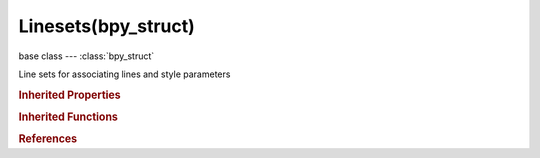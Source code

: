 Linesets(bpy_struct)
====================

.. module:: bpy.types

base class --- :class:`bpy_struct`

.. class:: Linesets(bpy_struct)

   Line sets for associating lines and style parameters

   .. data:: active

      Active line set being displayed

      :type: :class:`FreestyleLineSet`, (readonly)

   .. attribute:: active_index

      Index of active line set slot

      :type: int in [0, inf], default 0

   .. method:: new(name)

      Add a line set to scene render layer Freestyle settings

      :arg name:

         New name for the line set (not unique)

      :type name: string, (never None)
      :return:

         Newly created line set

      :rtype: :class:`FreestyleLineSet`

   .. method:: remove(lineset)

      Remove a line set from scene render layer Freestyle settings

      :arg lineset:

         Line set to remove

      :type lineset: :class:`FreestyleLineSet`, (never None)

   .. classmethod:: bl_rna_get_subclass(id, default=None)
   
      :arg id: The RNA type identifier.
      :type id: string
      :return: The RNA type or default when not found.
      :rtype: :class:`bpy.types.Struct` subclass


   .. classmethod:: bl_rna_get_subclass_py(id, default=None)
   
      :arg id: The RNA type identifier.
      :type id: string
      :return: The class or default when not found.
      :rtype: type


.. rubric:: Inherited Properties

.. hlist::
   :columns: 2

   * :class:`bpy_struct.id_data`

.. rubric:: Inherited Functions

.. hlist::
   :columns: 2

   * :class:`bpy_struct.as_pointer`
   * :class:`bpy_struct.driver_add`
   * :class:`bpy_struct.driver_remove`
   * :class:`bpy_struct.get`
   * :class:`bpy_struct.is_property_hidden`
   * :class:`bpy_struct.is_property_readonly`
   * :class:`bpy_struct.is_property_set`
   * :class:`bpy_struct.items`
   * :class:`bpy_struct.keyframe_delete`
   * :class:`bpy_struct.keyframe_insert`
   * :class:`bpy_struct.keys`
   * :class:`bpy_struct.path_from_id`
   * :class:`bpy_struct.path_resolve`
   * :class:`bpy_struct.property_unset`
   * :class:`bpy_struct.type_recast`
   * :class:`bpy_struct.values`

.. rubric:: References

.. hlist::
   :columns: 2

   * :class:`FreestyleSettings.linesets`

